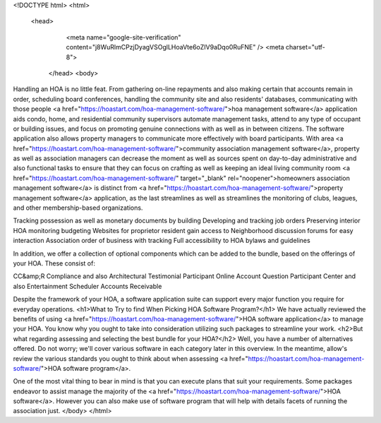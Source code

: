 
<!DOCTYPE html>
<html>
 <head>
   <meta name="google-site-verification" content="j8WuRlmCPzjDyagVSOglLHoaVte6oZIV9aDqo0RuFNE" />
   <meta charset="utf-8">
  </head>
  <body>
Handling an HOA is no little feat. From gathering on-line repayments and also making certain that accounts remain in order, scheduling board conferences, handling the community site and also residents' databases, communicating with those people <a href="https://hoastart.com/hoa-management-software/">hoa management software</a> application aids condo, home, and residential community supervisors automate management tasks, attend to any type of occupant or building issues, and focus on promoting genuine connections with as well as in between citizens. The software application also allows property managers to communicate more effectively with board participants. With area <a href="https://hoastart.com/hoa-management-software/">community association management software</a>, property as well as association managers can decrease the moment as well as sources spent on day-to-day administrative and also functional tasks to ensure that they can focus on crafting as well as keeping an ideal living community room <a href="https://hoastart.com/hoa-management-software/" target="_blank" rel="noopener">homeowners association management software</a> is distinct from <a href="https://hoastart.com/hoa-management-software/">property management software</a> application, as the last streamlines as well as streamlines the monitoring of clubs, leagues, and other membership-based organizations.

Tracking possession as well as monetary documents by building
Developing and tracking job orders
Preserving interior HOA monitoring budgeting
Websites for proprietor \ resident gain access to
Neighborhood discussion forums for easy interaction
Association order of business with tracking
Full accessibility to HOA bylaws and guidelines

In addition, we offer a collection of optional components which can be added to the bundle, based on the offerings of your HOA. These consist of:

CC&amp;R Compliance and also Architectural Testimonial
Participant Online Account Question
Participant Center and also Entertainment Scheduler
Accounts Receivable

Despite the framework of your HOA, a software application suite can support every major function you require for everyday operations.
<h1>What to Try to find When Picking HOA Software Program?</h1>
We have actually reviewed the benefits of using <a href="https://hoastart.com/hoa-management-software/">HOA software application</a> to manage your HOA. You know why you ought to take into consideration utilizing such packages to streamline your work.
<h2>But what regarding assessing and selecting the best bundle for your HOA?</h2>
Well, you have a number of alternatives offered. Do not worry; we'll cover various software in each category later in this overview. In the meantime, allow's review the various standards you ought to think about when assessing <a href="https://hoastart.com/hoa-management-software/">HOA software program</a>.

One of the most vital thing to bear in mind is that you can execute plans that suit your requirements. Some packages endeavor to assist manage the majority of the <a href="https://hoastart.com/hoa-management-software/">HOA software</a>. However you can also make use of software program that will help with details facets of running the association just.
</body>
</html>
